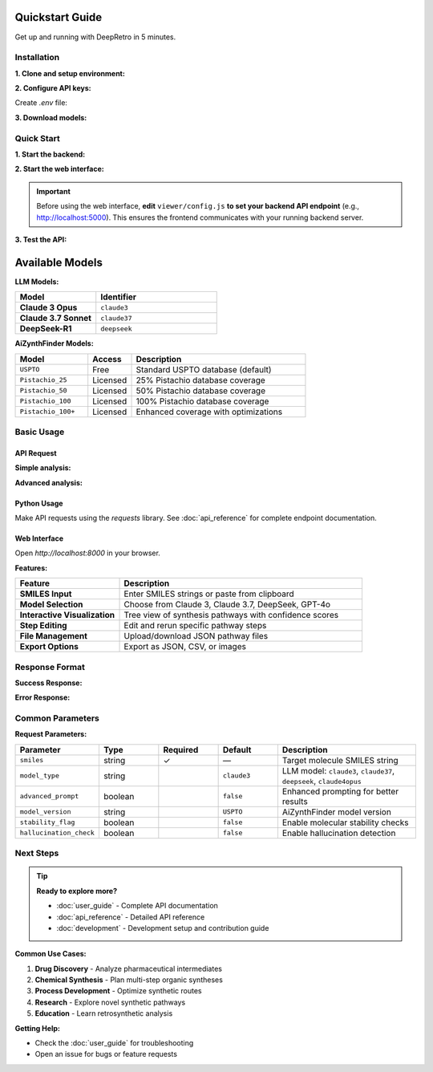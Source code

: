 Quickstart Guide
================

Get up and running with DeepRetro in 5 minutes.

Installation
------------

**1. Clone and setup environment:**

.. code-block:: bash
   :linenos:
   :caption: Environment setup

   git clone <repository-url>
   cd DeepRetro
   conda env create -f environment.yml
   conda activate deepretro

**2. Configure API keys:**

Create `.env` file:

.. code-block:: bash
   :linenos:
   :caption: Environment configuration

   # Required: Backend API key
   API_KEY=your-backend-key
   
   # LLM API keys (choose based on your model preference)
   ANTHROPIC_API_KEY=your-anthropic-key      # For Claude models
   OPENAI_API_KEY=your-openai-key            # For GPT models
   FIREWORKS_API_KEY=your-fireworks-key      # For DeepSeek models

**3. Download models:**

.. code-block:: bash
   :linenos:
   :caption: Model download

   mkdir -p aizynthfinder/models
   python -c "
   from aizynthfinder.utils.download_public_data import download_public_data
   download_public_data('aizynthfinder/models/')
   "

Quick Start
-----------

**1. Start the backend:**

.. code-block:: bash
   :linenos:
   :caption: Start API server

   python src/api.py

**2. Start the web interface:**

.. code-block:: bash
   :linenos:
   :caption: Start web interface

   cd viewer
   python -m http.server 8000

.. important::

   Before using the web interface, **edit** ``viewer/config.js`` **to set your backend API endpoint** (e.g., http://localhost:5000). This ensures the frontend communicates with your running backend server.

**3. Test the API:**

.. code-block:: bash
   :linenos:
   :caption: Test API endpoint

   curl -H "X-API-KEY: your-api-key" \
        -H "Content-Type: application/json" \
        http://localhost:5000/api/health

Available Models
================

**LLM Models:**

.. list-table::
   :widths: 40 60
   :header-rows: 1

   * - Model
     - Identifier
   * - **Claude 3 Opus**
     - ``claude3``
   * - **Claude 3.7 Sonnet**
     - ``claude37``
   * - **DeepSeek-R1**
     - ``deepseek``

**AiZynthFinder Models:**

.. list-table::
   :widths: 25 15 60
   :header-rows: 1

   * - Model
     - Access
     - Description
   * - ``USPTO``
     - Free
     - Standard USPTO database (default)
   * - ``Pistachio_25``
     - Licensed
     - 25% Pistachio database coverage
   * - ``Pistachio_50``
     - Licensed
     - 50% Pistachio database coverage
   * - ``Pistachio_100``
     - Licensed
     - 100% Pistachio database coverage
   * - ``Pistachio_100+``
     - Licensed
     - Enhanced coverage with optimizations

Basic Usage
-----------

API Request
~~~~~~~~~~~

**Simple analysis:**

.. code-block:: bash
   :linenos:
   :caption: Basic API request

   curl -X POST http://localhost:5000/api/retrosynthesis \
     -H "X-API-KEY: your-key" \
     -H "Content-Type: application/json" \
     -d '{
       "smiles": "CC(C)(C)OC(=O)N[C@@H](CC1=CC=CC=C1)C(=O)O",
       "model_type": "claude37"
     }'

**Advanced analysis:**

.. code-block:: bash
   :linenos:
   :caption: Advanced features enabled

   curl -X POST http://localhost:5000/api/retrosynthesis \
     -H "X-API-KEY: your-key" \
     -H "Content-Type: application/json" \
     -d '{
       "smiles": "CC(C)(C)OC(=O)N[C@@H](CC1=CC=CC=C1)C(=O)O",
       "model_type": "claude37",
       "advanced_prompt": true,
       "stability_flag": true,
       "hallucination_check": true,
       "model_version": "USPTO"
     }'

Python Usage
~~~~~~~~~~~~

Make API requests using the `requests` library. See :doc:`api_reference` for complete endpoint documentation.

Web Interface
~~~~~~~~~~~~~

Open `http://localhost:8000` in your browser.

**Features:**

.. list-table::
   :widths: 30 70
   :header-rows: 1

   * - Feature
     - Description
   * - **SMILES Input**
     - Enter SMILES strings or paste from clipboard
   * - **Model Selection**
     - Choose from Claude 3, Claude 3.7, DeepSeek, GPT-4o
   * - **Interactive Visualization**
     - Tree view of synthesis pathways with confidence scores
   * - **Step Editing**
     - Edit and rerun specific pathway steps
   * - **File Management**
     - Upload/download JSON pathway files
   * - **Export Options**
     - Export as JSON, CSV, or images

Response Format
---------------

**Success Response:**

.. code-block:: json
   :linenos:
   :caption: Successful API response

   {
     "status": "success",
     "data": {
       "pathway": [
         {
           "step": 1,
           "step_id": "step_1",
           "smiles": "CC(C)(C)OC(=O)N[C@@H](CC1=CC=CC=C1)C(=O)O",
           "precursors": [
             {
               "smiles": "CC(C)(C)OC(=O)Cl",
               "confidence": 0.85,
               "reaction_type": "acylation",
               "availability": "commercial"
             },
             {
               "smiles": "N[C@@H](CC1=CC=CC=C1)C(=O)O",
               "confidence": 0.92,
               "reaction_type": "acylation",
               "availability": "commercial"
             }
           ],
           "reaction_confidence": 0.88,
           "feasibility_score": 0.75
         }
       ],
       "metadata": {
         "model_used": "anthropic/claude-3-7-sonnet-20250219",
         "processing_time": 2.5,
         "total_steps": 1,
         "advanced_prompt": true
       }
     }
   }

**Error Response:**

.. code-block:: json
   :linenos:
   :caption: Error response format

   {
     "status": "error",
     "error": {
       "code": "INVALID_SMILES",
       "message": "The provided SMILES string is invalid",
       "details": "Could not parse SMILES: 'invalid_string'"
     }
   }

Common Parameters
-----------------

**Request Parameters:**

.. list-table::
   :widths: 20 15 15 15 35
   :header-rows: 1

   * - Parameter
     - Type
     - Required
     - Default
     - Description
   * - ``smiles``
     - string
     - ✓
     - —
     - Target molecule SMILES string
   * - ``model_type``
     - string
     - 
     - ``claude3``
     - LLM model: ``claude3``, ``claude37``, ``deepseek``, ``claude4opus``
   * - ``advanced_prompt``
     - boolean
     - 
     - ``false``
     - Enhanced prompting for better results
   * - ``model_version``
     - string
     - 
     - ``USPTO``
     - AiZynthFinder model version
   * - ``stability_flag``
     - boolean
     - 
     - ``false``
     - Enable molecular stability checks
   * - ``hallucination_check``
     - boolean
     - 
     - ``false``
     - Enable hallucination detection

Next Steps
----------

.. tip::
   **Ready to explore more?**
   
   * :doc:`user_guide` - Complete API documentation
   * :doc:`api_reference` - Detailed API reference
   * :doc:`development` - Development setup and contribution guide

**Common Use Cases:**

1. **Drug Discovery** - Analyze pharmaceutical intermediates
2. **Chemical Synthesis** - Plan multi-step organic syntheses  
3. **Process Development** - Optimize synthetic routes
4. **Research** - Explore novel synthetic pathways
5. **Education** - Learn retrosynthetic analysis

**Getting Help:**

* Check the :doc:`user_guide` for troubleshooting
* Open an issue for bugs or feature requests 